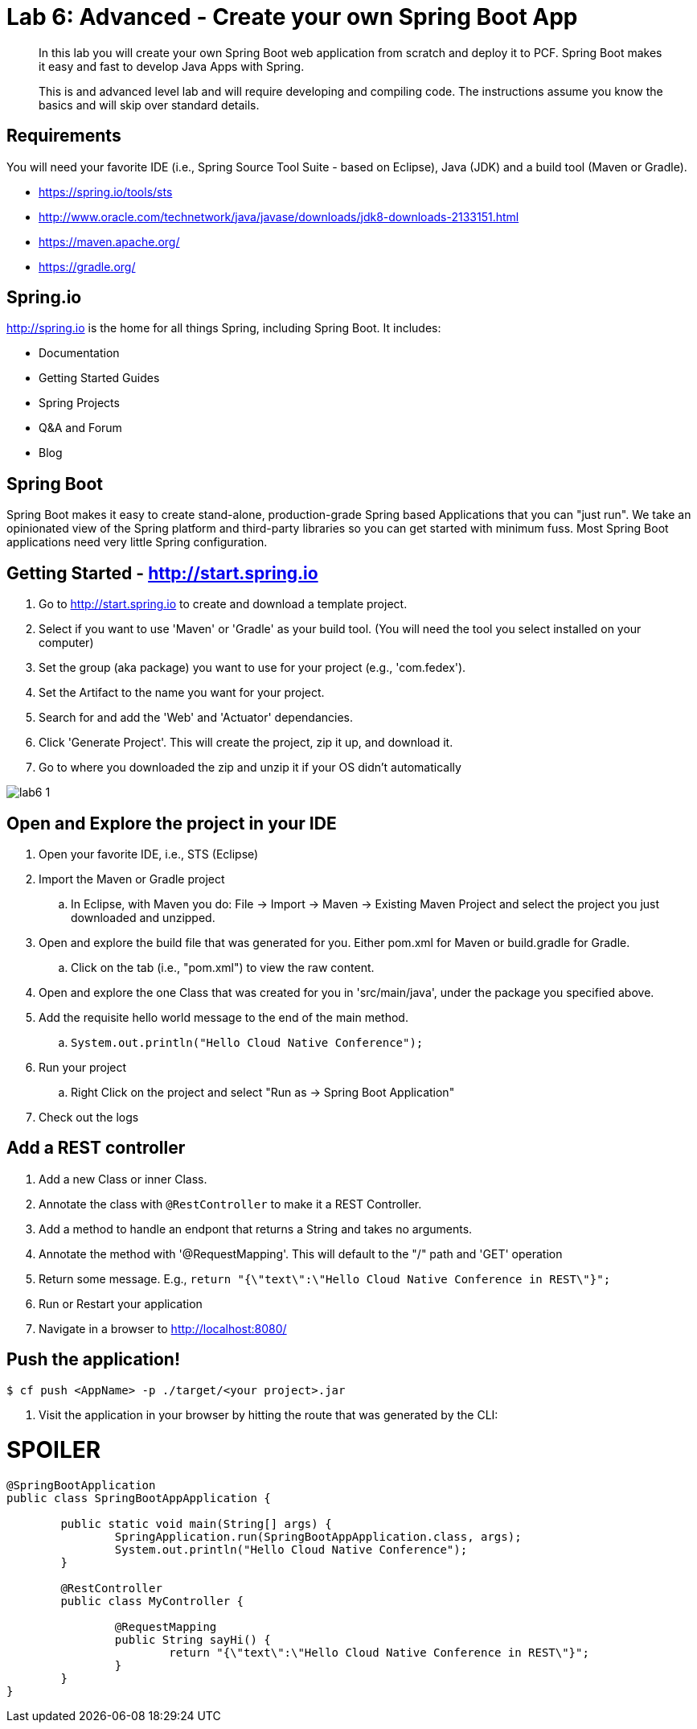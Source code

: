 = Lab 6: *Advanced* - Create your own Spring Boot App

[abstract]
--
In this lab you will create your own Spring Boot web application from scratch and deploy it to PCF.  Spring Boot makes it easy and fast to develop Java Apps with Spring.

This is and advanced level lab and will require developing and compiling code.  The instructions assume you know the basics and will skip over standard details.
--

== Requirements
You will need your favorite IDE (i.e., Spring Source Tool Suite - based on Eclipse), Java (JDK) and a build tool (Maven or Gradle).

* https://spring.io/tools/sts
* http://www.oracle.com/technetwork/java/javase/downloads/jdk8-downloads-2133151.html
* https://maven.apache.org/
* https://gradle.org/

== Spring.io

http://spring.io is the home for all things Spring, including Spring Boot.  It includes:

* Documentation
* Getting Started Guides
* Spring Projects
* Q&A and Forum
* Blog

== Spring Boot

Spring Boot makes it easy to create stand-alone, production-grade Spring based Applications that you can "just run". We take an opinionated view of the Spring platform and third-party libraries so you can get started with minimum fuss. Most Spring Boot applications need very little Spring configuration.

== Getting Started - http://start.spring.io

. Go to http://start.spring.io to create and download a template project.
. Select if you want to use 'Maven' or 'Gradle' as your build tool.  (You will need the tool you select installed on your computer)
. Set the group (aka package) you want to use for your project (e.g., 'com.fedex').
. Set the Artifact to the name you want for your project.
. Search for and add the 'Web' and 'Actuator' dependancies.
. Click 'Generate Project'.  This will create the project, zip it up, and download it.
. Go to where you downloaded the zip and unzip it if your OS didn't automatically

image::lab6-1.png[]

== Open and Explore the project in your IDE

. Open your favorite IDE, i.e., STS (Eclipse)
. Import the Maven or Gradle project
.. In Eclipse, with Maven you do: File -> Import -> Maven -> Existing Maven Project and select the project you just downloaded and unzipped.
. Open and explore the build file that was generated for you.  Either pom.xml for Maven or build.gradle for Gradle.
.. Click on the tab (i.e., "pom.xml") to view the raw content.
. Open and explore the one Class that was created for you in 'src/main/java', under the package you specified above.
. Add the requisite hello world message to the end of the main method.
.. `System.out.println("Hello Cloud Native Conference");`
. Run your project
.. Right Click on the project and select "Run as -> Spring Boot Application"
. Check out the logs

== Add a REST controller ==

. Add a new Class or inner Class.
. Annotate the class with `@RestController` to make it a REST Controller.
. Add a method to handle an endpont that returns a String and takes no arguments.
. Annotate the method with '@RequestMapping'.  This will default to the "/" path and 'GET' operation
. Return some message.  E.g., `return "{\"text\":\"Hello Cloud Native Conference in REST\"}";`
. Run or Restart your application
. Navigate in a browser to http://localhost:8080/

== Push the application! ==

----
$ cf push <AppName> -p ./target/<your project>.jar
----

. Visit the application in your browser by hitting the route that was generated by the CLI:

= SPOILER = 

----
@SpringBootApplication
public class SpringBootAppApplication {

	public static void main(String[] args) {
		SpringApplication.run(SpringBootAppApplication.class, args);
		System.out.println("Hello Cloud Native Conference");
	}
	
	@RestController
	public class MyController {
		
		@RequestMapping
		public String sayHi() {
			return "{\"text\":\"Hello Cloud Native Conference in REST\"}";
		}
 	}
}
----
